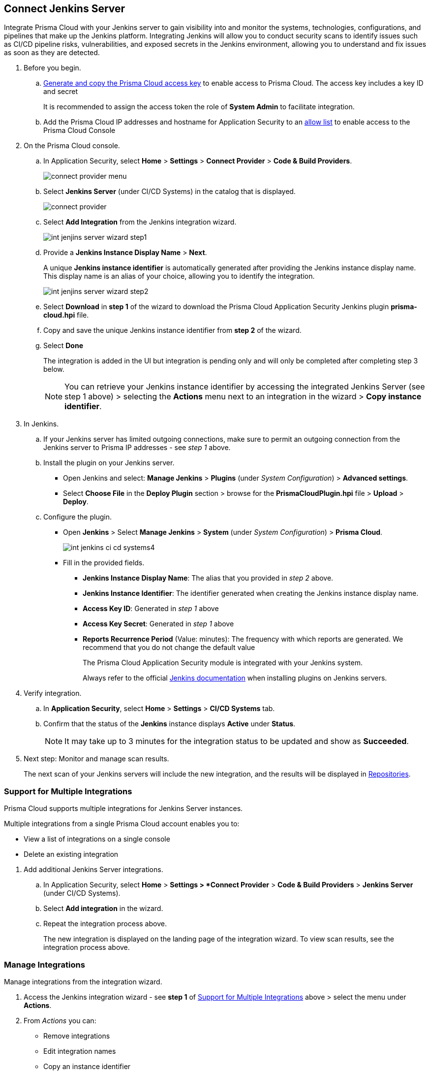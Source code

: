 :topic_type: task


[.task]
== Connect Jenkins Server

Integrate Prisma Cloud with your Jenkins server to gain visibility into and monitor the systems, technologies, configurations, and pipelines that make up the Jenkins platform.
Integrating Jenkins will allow you to conduct security scans to identify issues such as CI/CD pipeline risks, vulnerabilities, and exposed secrets in the Jenkins environment, allowing you to understand and fix issues as soon as they are detected.

[.procedure]

. Before you begin.
.. xref:../../../../administration/create-access-keys.adoc[Generate and copy the Prisma Cloud access key] to enable access to Prisma Cloud. The access key includes a key ID and secret
+
It is recommended to assign the access token the role of *System Admin* to facilitate integration.
.. Add the Prisma Cloud IP addresses and hostname for Application Security to an xref:../../../../get-started/console-prerequisites.adoc[allow list] to enable access to the Prisma Cloud Console 

. On the Prisma Cloud console.
.. In Application Security, select *Home* > *Settings* > *Connect Provider* > *Code & Build Providers*.
+
image::application-security/connect-provider-menu.png[]

.. Select *Jenkins Server* (under CI/CD Systems) in the catalog that is displayed.
+
image::application-security/connect-provider.png[]

.. Select *Add Integration* from the Jenkins integration wizard.
+
image::application-security/int-jenjins-server-wizard-step1.png[]

.. Provide a *Jenkins Instance Display Name* > *Next*.
+
A unique *Jenkins instance identifier* is automatically generated after providing the Jenkins instance display name. This display name is an alias of your choice, allowing you to identify the integration.
+
image::application-security/int-jenjins-server-wizard-step2.png[]

.. Select *Download* in *step 1* of the wizard to download the Prisma Cloud Application Security Jenkins plugin *prisma-cloud.hpi* file.

.. Copy and save the unique Jenkins instance identifier from *step 2* of the wizard.

.. Select *Done*
+
The integration is added in the UI but integration is pending only and will only be completed after completing step 3 below.
+
NOTE: You can retrieve your Jenkins instance identifier by accessing the integrated Jenkins Server (see step 1 above) > selecting the *Actions* menu next to an integration in the wizard > *Copy instance identifier*.

. In Jenkins.

.. If your Jenkins server has limited outgoing connections, make sure to permit an outgoing connection from the Jenkins server to Prisma IP addresses - see _step 1_ above. 

.. Install the plugin on your Jenkins server.
+
* Open Jenkins and select: *Manage Jenkins* > *Plugins* (under _System Configuration_) > *Advanced settings*.

* Select *Choose File* in the *Deploy Plugin* section > browse for the *PrismaCloudPlugin.hpi* file > *Upload* > *Deploy*.

.. Configure the plugin.
+
* Open *Jenkins* > Select *Manage Jenkins* > *System* (under _System Configuration_) > *Prisma Cloud*.
+
image::application-security/int-jenkins-ci-cd-systems4.png[]
+
* Fill in the provided fields.
+
** *Jenkins Instance Display Name*: The alias that you provided in _step 2_ above.
** *Jenkins Instance Identifier*: The identifier generated when creating the Jenkins instance display name.
** *Access Key ID*: Generated in _step 1_ above
** *Access Key Secret*: Generated in _step 1_ above
** *Reports Recurrence Period* (Value: minutes): The frequency with which reports are generated. We recommend that you do not change the default value
+
The Prisma Cloud Application Security module is integrated with your Jenkins system.
+
Always refer to the official https://www.jenkins.io/doc/book/managing/plugins/[Jenkins documentation] when installing plugins on Jenkins servers.

. Verify integration.
.. In *Application Security*, select *Home* > *Settings* > *CI/CD Systems* tab.
.. Confirm that the status of the *Jenkins* instance displays *Active* under *Status*.
+
NOTE: It may take up to 3 minutes for the integration status to be updated and show as *Succeeded*.

. Next step: Monitor and manage scan results.
+
The next scan of your Jenkins servers will include the new integration, and the results will be displayed in xref:../../../visibility/repositories.adoc[Repositories].


[.task]
[#support-multi-integrate]
=== Support for Multiple Integrations

Prisma Cloud supports multiple integrations for Jenkins Server instances.

Multiple integrations from a single Prisma Cloud account enables you to:

* View a list of integrations on a single console
* Delete an existing integration

[.procedure]

. Add additional Jenkins Server integrations.

.. In Application Security, select *Home* > *Settings > *Connect Provider* > *Code & Build Providers* > *Jenkins Server* (under CI/CD Systems).

.. Select *Add integration* in the wizard.

.. Repeat the integration process above.
+
The new integration is displayed on the landing page of the integration wizard. To view scan results, see the integration process above.

[.task]
=== Manage Integrations

Manage integrations from the integration wizard.

[.procedure]

. Access the Jenkins integration wizard - see *step 1* of <<support-multi-integrate,Support for Multiple Integrations>> above > select the menu under *Actions*.

. From _Actions_ you can:

* Remove integrations

* Edit integration names

* Copy an instance identifier


// Shlomi to confirm popup